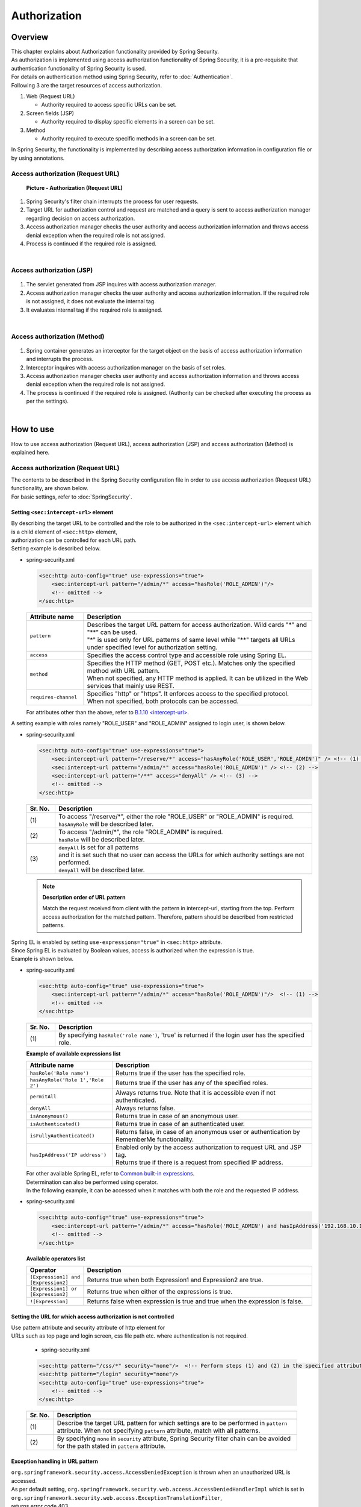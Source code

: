 Authorization
================================================================================

.. only:: html

 .. contents:: Table of contents
    :local:

Overview
--------------------------------------------------------------------------------
| This chapter explains about Authorization functionality provided by Spring Security.

| As authorization is implemented using access authorization functionality of Spring Security, it is a pre-requisite that authentication functionality of Spring Security is used.
| For details on authentication method using Spring Security, refer to \ :doc:`Authentication`\ .

| Following 3 are the target resources of access authorization.

#. Web (Request URL)

   * Authority required to access specific URLs can be set.

#. Screen fields (JSP)

   * Authority required to display specific elements in a screen can be set.

#. Method

   * Authority required to execute specific methods in a screen can be set.

| In Spring Security, the functionality is implemented by describing access authorization information in configuration file or by using annotations.

Access authorization (Request URL)
^^^^^^^^^^^^^^^^^^^^^^^^^^^^^^^^^^^^^^^^^^^^^^^^^^^^^^^^^^^^^^^^^^^^^^^^^^^^^^^^

.. figure:: ./images/Authorization_Filter_overview.png
   :alt: Authorization (Request URL)
   :width: 60%

   **Picture - Authorization (Request URL)**

#. Spring Security's filter chain interrupts the process for user requests.
#. Target URL for authorization control and request are matched and a query is sent to access authorization manager regarding decision on access authorization.
#. Access authorization manager checks the user authority and access authorization information
   and throws access denial exception when the required role is not assigned.
#. Process is continued if the required role is assigned.

|

Access authorization (JSP)
^^^^^^^^^^^^^^^^^^^^^^^^^^^^^^^^^^^^^^^^^^^^^^^^^^^^^^^^^^^^^^^^^^^^^^^^^^^^^^^^

.. figure:: ./images/Authorization_Jsp_overview.png
   :alt: Authorization(JSP)
   :width: 60%

    **Picture - Authorization(JSP)**

#. The servlet generated from JSP inquires with access authorization manager.
#. Access authorization manager checks the user authority and access authorization information.
   If the required role is not assigned, it does not evaluate the internal tag.
#. It evaluates internal tag if the required role is assigned.

|

Access authorization (Method)
^^^^^^^^^^^^^^^^^^^^^^^^^^^^^^^^^^^^^^^^^^^^^^^^^^^^^^^^^^^^^^^^^^^^^^^^^^^^^^^^

.. figure:: ./images/Authorization_Method_overview.png
   :alt: Authorization(Method)
   :width: 60%


    **Picture - Authorization(Method)**

#. Spring container generates an interceptor for the target object on the basis of access authorization information and interrupts the process.
#. Interceptor inquires with access authorization manager on the basis of set roles.
#. Access authorization manager checks user authority and access authorization information
   and throws access denial exception when the required role is not assigned.
#. The process is continued if the required role is assigned. (Authority can be checked after executing the process as per the settings).

|

How to use
--------------------------------------------------------------------------------
| How to use access authorization (Request URL), access authorization (JSP) and access authorization (Method) is explained here.

Access authorization (Request URL)
^^^^^^^^^^^^^^^^^^^^^^^^^^^^^^^^^^^^^^^^^^^^^^^^^^^^^^^^^^^^^^^^^^^^^^^^^^^^^^^^
| The contents to be described in the Spring Security configuration file in order to use access authorization (Request URL) functionality, are shown below.
| For basic settings, refer to \ :doc:`SpringSecurity`\ .

.. _authorization-intercept-url:

Setting \ ``<sec:intercept-url>``\  element
""""""""""""""""""""""""""""""""""""""""""""""""""""""""""""""""""""""""""""""""
| By describing the target URL to be controlled and the role to be authorized in the \ ``<sec:intercept-url>``\  element which is a child element of \ ``<sec:http>``\  element,
| authorization can be controlled for each URL path.

| Setting example is described below.

* spring-security.xml

  .. code-block:: xml
  
    <sec:http auto-config="true" use-expressions="true">
        <sec:intercept-url pattern="/admin/*" access="hasRole('ROLE_ADMIN')"/>
        <!-- omitted -->
    </sec:http>
  
  .. tabularcolumns:: |p{0.20\linewidth}|p{0.80\linewidth}|
  .. list-table::
     :header-rows: 1
     :widths: 20 80
  
     * - | Attribute name
       - | Description
     * - | \ ``pattern``\
       - | Describes the target URL pattern for access authorization. Wild cards "*" and "**" can be used.
         | "*" is used only for URL patterns of same level while "**" targets all URLs under specified level for authorization setting.
     * - | \ ``access``\
       - | Specifies the access control type and accessible role using Spring EL.
     * - | \ ``method``\
       - | Specifies the HTTP method (GET, POST etc.). Matches only the specified method with URL pattern.
         | When not specified, any HTTP method is applied. It can be utilized in the Web services that mainly use REST.
     * - | \ ``requires-channel``\ 
       - | Specifies "http" or "https". It enforces access to the specified protocol.
         | When not specified, both protocols can be accessed.

  | For attributes other than the above, refer to \ `B.1.10 <intercept-url> <http://static.springsource.org/spring-security/site/docs/3.1.x/reference/appendix-namespace.html#nsa-intercept-url>`_\ .

| A setting example with roles namely "ROLE_USER" and "ROLE_ADMIN" assigned to login user, is shown below.

* spring-security.xml

  .. code-block:: xml
  
    <sec:http auto-config="true" use-expressions="true">
        <sec:intercept-url pattern="/reserve/*" access="hasAnyRole('ROLE_USER','ROLE_ADMIN')" /> <!-- (1) -->
        <sec:intercept-url pattern="/admin/*" access="hasRole('ROLE_ADMIN')" /> <!-- (2) -->
        <sec:intercept-url pattern="/**" access="denyAll" /> <!-- (3) -->
        <!-- omitted -->
    </sec:http>
  
  .. tabularcolumns:: |p{0.10\linewidth}|p{0.90\linewidth}|
  .. list-table::
     :header-rows: 1
     :widths: 10 90 
  
     * - | Sr. No.
       - | Description
     * - | (1)
       - | To access "/reserve/\*", either the role "ROLE_USER" or "ROLE_ADMIN" is required.
         | \ ``hasAnyRole``\  will be described later.
     * - | (2)
       - | To access "/admin/\*", the role "ROLE_ADMIN" is required.
         | \ ``hasRole``\  will be described later.
     * - | (3)
       - | \ ``denyAll``\  is set for all patterns
         | and it is set such that no user can access the URLs for which authority settings are not performed.
         | \ ``denyAll``\  will be described later.

  .. note::    **Description order of URL pattern**

   Match the request received from client with the pattern in intercept-url, starting from the top.
   Perform access authorization for the matched pattern. Therefore, pattern should be described from restricted patterns.

| Spring EL is enabled by setting \ ``use-expressions="true"``\  in \ ``<sec:http>``\  attribute.
| Since Spring EL is evaluated by Boolean values, access is authorized when the expression is true.
| Example is shown below.

* spring-security.xml

  .. code-block:: xml

    <sec:http auto-config="true" use-expressions="true">
        <sec:intercept-url pattern="/admin/*" access="hasRole('ROLE_ADMIN')"/>  <!-- (1) -->
        <!-- omitted -->
    </sec:http>
  
  .. tabularcolumns:: |p{0.10\linewidth}|p{0.90\linewidth}|
  .. list-table::
     :header-rows: 1
     :widths: 10 90

     * - Sr. No.
       - Description
     * - | (1)
       - | By specifying \ ``hasRole('role name')``\ , 'true' is returned if the login user has the specified role.
  
  .. _spring-el:

  | **Example of available expressions list**
  
  .. tabularcolumns:: |p{0.30\linewidth}|p{0.70\linewidth}|
  .. list-table::
     :header-rows: 1
     :widths: 30 70
  
     * - Attribute name
       - Description
     * - | \ ``hasRole('Role name')``\ 
       - | Returns true if the user has the specified role.
     * - | \ ``hasAnyRole('Role 1','Role 2')``\ 
       - | Returns true if the user has any of the specified roles.
     * - | \ ``permitAll``\ 
       - | Always returns true. Note that it is accessible even if not authenticated.
     * - | \ ``denyAll``\ 
       - | Always returns false.
     * - | \ ``isAnonymous()``\ 
       - | Returns true in case of an anonymous user.
     * - | \ ``isAuthenticated()``\ 
       - | Returns true in case of an authenticated user.
     * - | \ ``isFullyAuthenticated()``\ 
       - | Returns false, in case of an anonymous user or authentication by RememberMe functionality.
     * - | \ ``hasIpAddress('IP address')``\ 
       - | Enabled only by the access authorization to request URL and JSP tag.
         | Returns true if there is a request from specified IP address.
  
  | For other available Spring EL, refer to \ `Common built-in expressions <http://static.springsource.org/spring-security/site/docs/3.1.x/reference/el-access.html#Common Built-In Expressions>`_\ .

  | Determination can also be performed using operator.
  | In the following example, it can be accessed when it matches with both the role and the requested IP address.

* spring-security.xml

  .. code-block:: xml
  
    <sec:http auto-config="true" use-expressions="true">
        <sec:intercept-url pattern="/admin/*" access="hasRole('ROLE_ADMIN') and hasIpAddress('192.168.10.1')"/>
        <!-- omitted -->
    </sec:http>
  
  | **Available operators list**
  
  .. tabularcolumns:: |p{0.20\linewidth}|p{0.80\linewidth}|
  .. list-table::
     :header-rows: 1
     :widths: 20 80
  
     * - Operator
       - Description
     * - | \ ``[Expression1] and [Expression2]``\ 
       - | Returns true when both Expression1 and Expression2 are true.
     * - | \ ``[Expression1] or [Expression2]``\ 
       - | Returns true when either of the expressions is true.
     * - | \ ``![Expression]``\ 
       - | Returns false when expression is true and true when the expression is false.


Setting the URL for which access authorization is not controlled
""""""""""""""""""""""""""""""""""""""""""""""""""""""""""""""""""""""""""""""""
| Use pattern attribute and security attribute of http element for
| URLs such as top page and login screen, css file path etc. where authentication is not required.

  * spring-security.xml
  
  .. code-block:: xml
  
    <sec:http pattern="/css/*" security="none"/>  <!-- Perform steps (1) and (2) in the specified attribute order -->
    <sec:http pattern="/login" security="none"/>
    <sec:http auto-config="true" use-expressions="true">
        <!-- omitted -->
    </sec:http>
  
  .. tabularcolumns:: |p{0.10\linewidth}|p{0.90\linewidth}|
  .. list-table::
     :header-rows: 1
     :widths: 10 90

     * - | Sr. No.
       - | Description
     * - | (1)
       - | Describe the target URL pattern for which settings are to be performed in \ ``pattern``\  attribute. When not specifying \ ``pattern``\  attribute, match with all patterns.
     * - | (2)
       - | By specifying \ ``none``\  in \ ``security``\  attribute, Spring Security filter chain can be avoided for the path stated in \ ``pattern``\  attribute.


Exception handling in URL pattern
""""""""""""""""""""""""""""""""""""""""""""""""""""""""""""""""""""""""""""""""
| \ ``org.springframework.security.access.AccessDeniedException``\  is thrown when an unauthorized URL is accessed.
| As per default setting, \ ``org.springframework.security.web.access.AccessDeniedHandlerImpl``\  which is set in \ ``org.springframework.security.web.access.ExceptionTranslationFilter``\ ,
| returns error code 403.
| By setting the error page at the time of access denial in http element, it is possible to transit to the specified error page.

* spring-security.xml

  .. code-block:: xml
  
    <sec:http auto-config="true" use-expressions="true">
        <!-- omitted -->
        <sec:access-denied-handler error-page="/accessDeneidPage" />  <!-- (1) -->
    </sec:http>
    
  .. tabularcolumns:: |p{0.10\linewidth}|p{0.90\linewidth}|
  .. list-table::
     :header-rows: 1
     :widths: 10 90
  
     * - | Sr. No.
       - | Description
     * - | (1)
       - | Specify destination path in \ ``error-page``\  attribute of \ ``<sec:access-denied-handler>``\  element.


Access authorization (JSP)
^^^^^^^^^^^^^^^^^^^^^^^^^^^^^^^^^^^^^^^^^^^^^^^^^^^^^^^^^^^^^^^^^^^^^^^^^^^^^^^^
| Use custom JSP tag \ ``<sec:authorize>``\  provided by Spring Security, to control screen display fields.
| Usage declaration settings of tag library``<%@ taglib prefix="sec" uri="http://www.springframework.org/security/tags" %>``
| is the precondition.

* Attributes list of \ ``<sec:authorize>``\  tag

  .. tabularcolumns:: |p{0.15\linewidth}|p{0.85\linewidth}|
  .. list-table::
     :header-rows: 1
     :widths: 15 85
  
     * - | Attribute name
       - | Description
     * - | \ ``access``\ 
       - | Describes the access control expression. If true, tag contents are evaluated.
     * - | \ ``url``\ 
       - | Tag contents are evaluated when authority is granted to the set URL. It is used to control link display etc.
     * - | \ ``method``\ 
       - | Specifies the HTTP method (GET, POST etc.).It is used by combining with url attribute and only the specified method
         | is matched with the specified URL pattern. When not specified, GET is applied.
     * - | \ ``ifAllGranted``\ 
       - | Tag contents are evaluated when all the set roles are granted. Role hierarchy functionality is not effective.
     * - | \ ``ifAnyGranted``\ 
       - | Tag contents are evaluated when any one of the set roles is granted. Role hierarchy functionality is not effective.
     * - | \ ``ifNotGranted``\ 
       - | Tag contents are evaluated when the set role is not granted. Role hierarchy functionality is not effective.
     * - | \ ``var``\ 
       - | Declares the variables of page scope that stores tag evaluation result. It is used when same authorization check is performed in a page.

| Example showing use of \ ``<sec:authorize>``\  tag is as follows:

* spring-security.xml

  .. code-block:: jsp
  
    <div>
      <sec:authorize access="ROLE_USER">  <!-- (1) -->
          <p>This screen is for ROLE_USER</p>
      </sec:authorize>
      <sec:authorize url="/admin/menu">  <!-- (2) -->
          <p>
            <a href="/admin/menu">Go to admin screen</a>
          </p>
      </sec:authorize>
    </div>
  
  .. tabularcolumns:: |p{0.10\linewidth}|p{0.90\linewidth}|
  .. list-table::
     :header-rows: 1
     :widths: 10 90
  
     * - | Sr. No.
       - | Description
     * - | (1)
       - | Tag contents are displayed only when it contains  "ROLE_USER".
     * - | (2)
       - | Tag contents are displayed when access is authorized for "/admin/menu".

  .. warning::

     The authorization process using \ ``<sec:authorize>``\  tag \ **can only be controlled by screen display**\ . As a result, even if the link is not displayed by specific authority, the URL of the link can be directly accessed by guessing the URL.
     Therefore, make sure to use it together with the "Access authorization (request URL)" described earlier or the "Access authorization (Method)" that will be described later and perform the essential access control.


Access authorization (Method)
^^^^^^^^^^^^^^^^^^^^^^^^^^^^^^^^^^^^^^^^^^^^^^^^^^^^^^^^^^^^^^^^^^^^^^^^^^^^^^^^
| Authorization control can be performed for method.
| The Bean stored in Spring's DI container is the target of authorization.

| The two authorization methods described earlier were authorization controls in application layer.
| However, method level authorization is controlled with respect to domain layer (Service class).
| It is advisable to set \ ``org.springframework.security.access.prepost.PreAuthorize``\  annotation for the method to be controlled.

* spring-security.xml

  .. code-block:: xml
  
    <sec:global-method-security pre-post-annotations="enabled"/>  <!-- (1) -->
  
  .. tabularcolumns:: |p{0.10\linewidth}|p{0.90\linewidth}|
  .. list-table::
     :header-rows: 1
     :widths: 10 90
  
     * - | Sr. No.
       - | Description
     * - | (1)
       - | Specify \ ``pre-post-annotations``\  attribute of \ ``<sec:global-method-security>``\  element in \ ``enabled``\ .
         | It is \ ``disabled``\  by default.

* Java code

  .. code-block:: java

    @Service
    @Transactional
    public class UserServiceImpl implements UserSerice 
        // omitted

        @PreAuthorize("hasRole('ROLE_ADMIN')") // (1)
        @Override
        public User create(User user) {
           // omitted
        }


        @PreAuthorize("isAuthenticated()")
        @Override
        public User update(User user) {
           // omitted
        }
    }

  
  .. tabularcolumns:: |p{0.10\linewidth}|p{0.90\linewidth}|
  .. list-table::
     :header-rows: 1
     :widths: 10 90
  
     * - | Sr. No.
       - | Description
     * - | (1)
       - | State the access control expression. The expression is evaluated before executing the method and if it is true, the method is executed.
         | If the expression is false, \ ``org.springframework.security.access.AccessDeniedException``\  is thrown.
         | Expression stated in \ :ref:`authorization-intercept-url`\  and
         | the expression stated in \ `Spring Expression Language (SpEL) <http://docs.spring.io/spring/docs/3.2.x/spring-framework-reference/html/expressions.html>`_\  can be set as the value.

  .. tip::
  
    Following annotations can also be used in the above setting, other than \ ``org.springframework.security.access.prepost.PreAuthorize``\ .
  
    * \ ``org.springframework.security.access.prepost.PostAuthorize``\ 
    * \ ``org.springframework.security.access.prepost.PreFilter``\ 
    * \ ``org.springframework.security.access.prepost.PostFilter``\ 
  
    For their details, refer \ `Spring Security manual <http://docs.spring.io/spring-security/site/docs/3.1.x/reference/el-access.html#el-pre-post-annotations>`_\ .

  .. note::

    In Spring Security, authorization can also be controlled by using \ ``javax.annotation.security.RolesAllowed``\  annotation of JSR-250 which is a standard Java specification.
    However, SpEL expressions cannot be stated in \ ``@RolesAllowed``\ . By \ ``@PreAuthorize``\  annotation, using SpEL, authorization control can be performed in the same notations as spring-security.xml settings.


  .. note::
  
    It is recommended to perform authorization control for request path by carrying out settings in spring-security.xml, instead of assigning annotation to Controller method.
    
    If Service is executed only via Web and if authorization control is performed for all the request path patterns, authorization control for Service need not be performed.
    It is advisable to use annotation when it is not known from where Service will be executed and thus authorization control is necessary.

How to extend
--------------------------------------------------------------------------------

Role hierarchy functionality
^^^^^^^^^^^^^^^^^^^^^^^^^^^^^^^^^^^^^^^^^^^^^^^^^^^^^^^^^^^^^^^^^^^^^^^^^^^^^^^^
| Hierarchical relation can be set in roles.
| Roles that are set at higher level can have all the accesses authorized by the lower roles.
| Consider using hierarchy functionality if the role relation is complex.

| It is explained by setting a hierarchical relation wherein ROLE_ADMIN is the higher role and ROLE_USER is set as the lower role.

.. figure:: ./images/Authorization_RoleHierarchy.png
   :alt: RoleHierarchy
   :width: 30%
   :align: center

   **Picture - RoleHierarchy**

| Here, if access authorization is set as follows,
| the user with "ROLE_ADMIN" role can also access "/user/\*" URL.

**Spring Security configuration file**

.. code-block:: xml

  <sec:http auto-config="true" use-expressions="true">
      <sec:intercept-url pattern="/user/*" access="hasAnyRole('ROLE_USER')" />
      <!-- omitted -->
  </sec:http>

| The setting method differs for access authorization (request URL), access authorization (JSP) and access authorization (Method).
| How to use these methods is explained below.


Common settings
""""""""""""""""""""""""""""""""""""""""""""""""""""""""""""""""""""""""""""""""
| Required common settings are described here.
| Perform Bean definition of \ ``org.springframework.security.access.hierarchicalroles.RoleHierarchy`` class that stores the hierarchical relation.

* spring-security.xml

  .. code-block:: xml
  
    <bean id="roleHierarchy"
        class="org.springframework.security.access.hierarchicalroles.RoleHierarchyImpl"> <!-- (1) -->
        <property name="hierarchy">
            <value> <!-- (2) -->
                ROLE_ADMIN > ROLE_STAFF
                ROLE_STAFF > ROLE_USER
            </value>
        </property>
    </bean>
  
  .. tabularcolumns:: |p{0.10\linewidth}|p{0.90\linewidth}|
  .. list-table::
     :header-rows: 1
     :widths: 10 90
  
     * - | Sr. No.
       - | Description
     * - | (1)
       - | Specify the default class of \ ``RoleHierarchy``\  namely, ``org.springframework.security.access.hierarchicalroles.RoleHierarchyImpl``.
     * - | (2)
       - | Define the hierarchical relation in \ ``hierarchy``\  property.
         | Format:
         | [Higher role] > [Lower role]
         | In the example, STAFF can access all the USER authorized resources.
         | ADMIN can access all the resources authorized by USER and STAFF.


How to use it in access authorization (request URL) and access authorization (JSP)
""""""""""""""""""""""""""""""""""""""""""""""""""""""""""""""""""""""""""""""""
| How to set role hierarchy for request URL and JSP is explained here.

* spring-security.xml

  .. code-block:: xml
  
    <bean id="webExpressionHandler"
        class="org.springframework.security.web.access.expression.DefaultWebSecurityExpressionHandler">  <!-- (1) -->
        <property name="roleHierarchy" ref="roleHierarchy"/>  <!-- (2) -->
    </bean>
  
    <sec:http auto-config="true" use-expression="true">
        <!-- omitted -->
        <sec:expression-handler ref="webExpressionHandler" />  <!-- (3) -->
    </sec:http>
  
  .. tabularcolumns:: |p{0.10\linewidth}|p{0.90\linewidth}|
  .. list-table::
     :header-rows: 1
     :widths: 10 90
  
     * - | Sr. No.
       - | Explanation
     * - | (1)
       - | Specify \ ``org.springframework.security.web.access.expression.DefaultWebSecurityExpressionHandler``\  in class.
     * - | (2)
       - | Set the Bean ID of \ ``RoleHierarchy``\  in \ ``roleHierarchy``\  property.
     * - | (3)
       - | Specify the Bean ID of handler class that implemented \ ``org.springframework.security.access.expression.SecurityExpressionHandler``\  in \ ``expression-handler``\  element.


How to use it in access authorization (Method)
""""""""""""""""""""""""""""""""""""""""""""""""""""""""""""""""""""""""""""""""
| Role hierarchy settings when authorization control is performed by assigning annotation to Service method, are explained here.


* spring-security.xml

  .. code-block:: xml
  
    <bean id="methodExpressionHandler"
        class="org.springframework.security.access.expression.method.DefaultMethodSecurityExpressionHandler"> <!-- (1) -->
        <property name="roleHierarchy" ref="roleHierarchy"/> <!-- (2) -->
    </bean>
  
    <sec:global-method-security pre-post-annotations="enabled">
        <sec:expression-handler ref="methodExpressionHandler" /> <!-- (3) -->
    </sec:global-method-security>
  
  .. tabularcolumns:: |p{0.10\linewidth}|p{0.90\linewidth}|
  .. list-table::
     :header-rows: 1
     :widths: 10 90
  
     * - | Sr. No.
       - | Description
     * - | (1)
       - | Specify \ ``org.springframework.security.access.expression.method.DefaultMethodSecurityExpressionHandler``\  in class.
     * - | (2)
       - | Set the Bean ID of \ ``RoleHierarchy``\  in \ ``roleHierarchy``\  property.
     * - | (3)
       - | Specify the Bean ID of handler class that implements \ ``org.springframework.security.access.expression.SecurityExpressionHandler``\  in \ ``expression-handler``\  element.

.. raw:: latex

   \newpage

